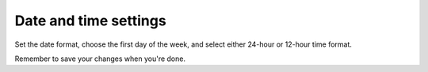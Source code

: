 Date and time settings
=====================================

Set the date format, choose the first day of the week, and select either 24-hour or 12-hour time format.

Remember to save your changes when you're done.

